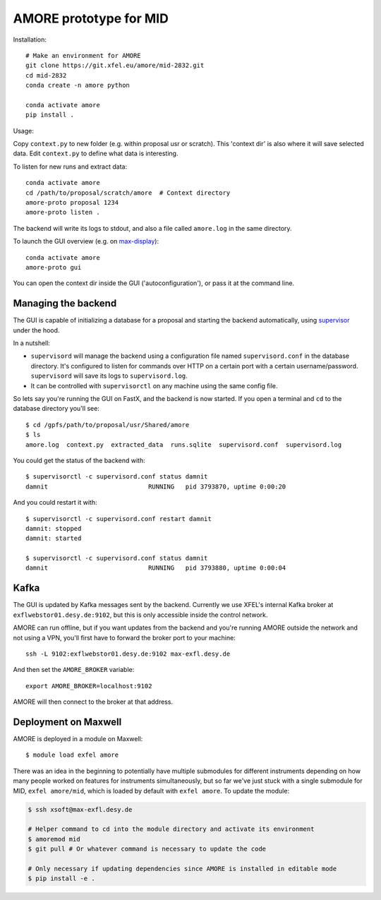 AMORE prototype for MID
=======================

Installation::

    # Make an environment for AMORE
    git clone https://git.xfel.eu/amore/mid-2832.git
    cd mid-2832
    conda create -n amore python

    conda activate amore
    pip install .

Usage:

Copy ``context.py`` to new folder (e.g. within proposal usr or scratch).
This 'context dir' is also where it will save selected data. Edit ``context.py``
to define what data is interesting.

To listen for new runs and extract data::

    conda activate amore
    cd /path/to/proposal/scratch/amore  # Context directory
    amore-proto proposal 1234
    amore-proto listen .

The backend will write its logs to stdout, and also a file called ``amore.log``
in the same directory.

To launch the GUI overview (e.g. on `max-display <https://max-display.desy.de:3443/>`_)::

    conda activate amore
    amore-proto gui

You can open the context dir inside the GUI ('autoconfiguration'), or pass it
at the command line.

Managing the backend
--------------------
The GUI is capable of initializing a database for a proposal and starting the
backend automatically, using `supervisor <http://supervisord.org>`_ under the
hood.

In a nutshell:

- ``supervisord`` will manage the backend using a configuration file named
  ``supervisord.conf`` in the database directory. It's configured to listen for
  commands over HTTP on a certain port with a certain
  username/password. ``supervisord`` will save its logs to ``supervisord.log``.
- It can be controlled with ``supervisorctl`` on any machine using the same
  config file.

So lets say you're running the GUI on FastX, and the backend is now started. If
you open a terminal and ``cd`` to the database directory you'll see::

    $ cd /gpfs/path/to/proposal/usr/Shared/amore
    $ ls
    amore.log  context.py  extracted_data  runs.sqlite  supervisord.conf  supervisord.log

You could get the status of the backend with::

    $ supervisorctl -c supervisord.conf status damnit
    damnit                           RUNNING   pid 3793870, uptime 0:00:20

And you could restart it with::

    $ supervisorctl -c supervisord.conf restart damnit
    damnit: stopped
    damnit: started

    $ supervisorctl -c supervisord.conf status damnit
    damnit                           RUNNING   pid 3793880, uptime 0:00:04

Kafka
-----
The GUI is updated by Kafka messages sent by the backend. Currently we use
XFEL's internal Kafka broker at ``exflwebstor01.desy.de:9102``, but this is only
accessible inside the control network.

AMORE can run offline, but if you want updates from the backend and you're
running AMORE outside the network and not using a VPN, you'll first have to
forward the broker port to your machine::

    ssh -L 9102:exflwebstor01.desy.de:9102 max-exfl.desy.de

And then set the ``AMORE_BROKER`` variable::

    export AMORE_BROKER=localhost:9102

AMORE will then connect to the broker at that address.

Deployment on Maxwell
---------------------
AMORE is deployed in a module on Maxwell::

    $ module load exfel amore

There was an idea in the beginning to potentially have multiple submodules for
different instruments depending on how many people worked on features for
instruments simultaneously, but so far we've just stuck with a single submodule
for MID, ``exfel amore/mid``, which is loaded by default with ``exfel
amore``. To update the module:

..  code-block:: bash

    $ ssh xsoft@max-exfl.desy.de

    # Helper command to cd into the module directory and activate its environment
    $ amoremod mid
    $ git pull # Or whatever command is necessary to update the code

    # Only necessary if updating dependencies since AMORE is installed in editable mode
    $ pip install -e .
